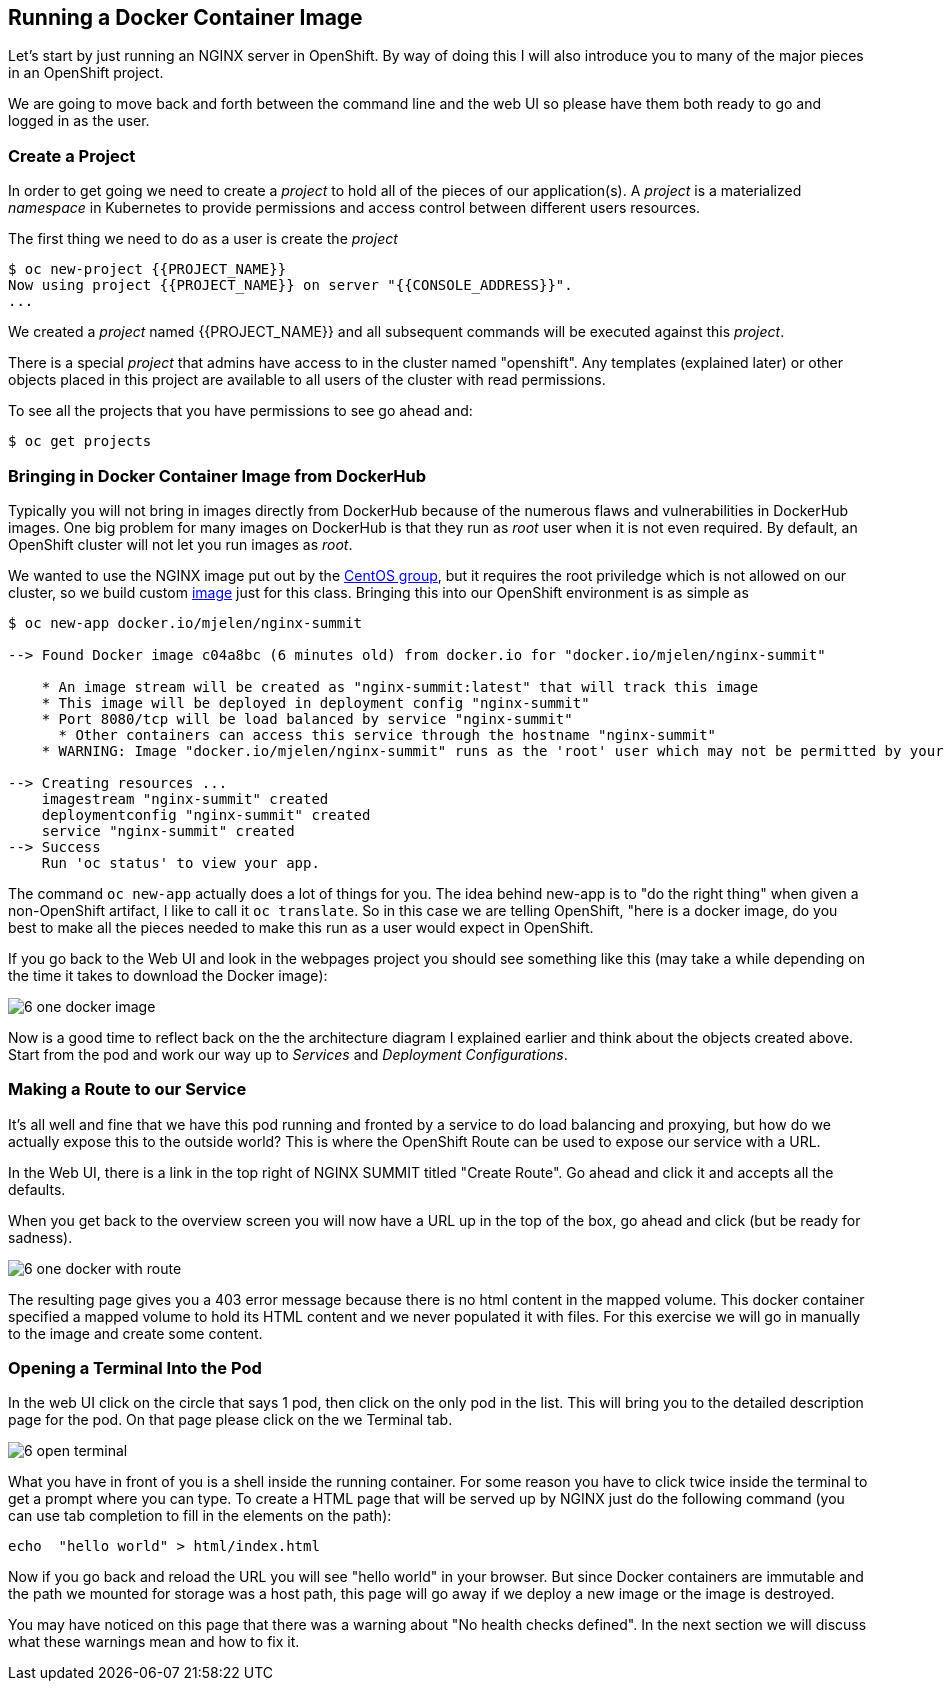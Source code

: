 == Running a Docker Container Image

Let's start by just running an NGINX server in OpenShift. By way of doing this
I will also introduce you to many of the major pieces in an OpenShift project.

We are going to move back and forth between the command line and the web UI so
please have them both ready to go and logged in as the user.

=== Create a Project

In order to get going we need to create a _project_ to hold all of the pieces
of our application(s). A _project_ is a materialized _namespace_ in Kubernetes
to provide permissions and access control between different users resources.

The first thing we need to do as a user is create the _project_

[source, bash]
----
$ oc new-project {{PROJECT_NAME}}
Now using project {{PROJECT_NAME}} on server "{{CONSOLE_ADDRESS}}".
...
----

We created a _project_ named {{PROJECT_NAME}} and all subsequent commands will be
executed against this _project_.

There is a special _project_ that admins have access to in the cluster named
"openshift". Any templates (explained later) or other objects placed in this
project are available to all users of the cluster with read permissions.

To see all the projects that you have permissions to see go ahead and:

[source, bash]
----
$ oc get projects
----

=== Bringing in Docker Container Image from DockerHub

Typically you will not bring in images directly from DockerHub because of the
numerous flaws and vulnerabilities in DockerHub images. One big problem for
many images on DockerHub is that they run as _root_ user when it is not even
required. By default, an OpenShift cluster will not let you run images as
_root_.

We wanted to use the NGINX image put out by the
https://hub.docker.com/r/centos/nginx-16-centos7/[CentOS group], but it requires
the root priviledge which is not allowed on our cluster, so we build custom
https://hub.docker.com/r/mjelen/nginx-summit/[image] just for this class.
Bringing this into our OpenShift environment is as simple as

[source, bash]
----
$ oc new-app docker.io/mjelen/nginx-summit

--> Found Docker image c04a8bc (6 minutes old) from docker.io for "docker.io/mjelen/nginx-summit"

    * An image stream will be created as "nginx-summit:latest" that will track this image
    * This image will be deployed in deployment config "nginx-summit"
    * Port 8080/tcp will be load balanced by service "nginx-summit"
      * Other containers can access this service through the hostname "nginx-summit"
    * WARNING: Image "docker.io/mjelen/nginx-summit" runs as the 'root' user which may not be permitted by your cluster administrator

--> Creating resources ...
    imagestream "nginx-summit" created
    deploymentconfig "nginx-summit" created
    service "nginx-summit" created
--> Success
    Run 'oc status' to view your app.
----

The command `oc new-app` actually does a lot of things for you. The idea behind
new-app is to "do the right thing" when given a non-OpenShift artifact, I like
to call it `oc translate`. So in this case we are telling OpenShift, "here is a
docker image, do you best to make all the pieces needed to make this run as a
user would expect in OpenShift.

If you go back to the Web UI and look in the webpages project you should see
something like this (may take a while depending on the time it takes to
download the Docker image):

image::common/6_one_docker_image.png[]

Now is a good time to reflect back on the the architecture diagram I explained
earlier and think about the objects created above. Start from the pod and work
our way up to _Services_ and _Deployment Configurations_.

=== Making a Route to our Service

It's all well and fine that we have this pod running and fronted by a service
to do load balancing and proxying, but how do we actually expose this to the
outside world? This is where the OpenShift Route can be used to expose our
service with a URL.

In the Web UI, there is a link in the top right of NGINX SUMMIT titled
"Create Route". Go ahead and click it and accepts all the defaults.

When you get back to the overview screen you will now have a URL up in the top
of the box, go ahead and click (but be ready for sadness).

image::common/6_one_docker_with_route.png[]

The resulting page gives you a 403 error message because there is no html
content in the mapped volume. This docker container specified a mapped volume
to hold its HTML content and we never populated it with files. For this
exercise we will go in manually to the image and create some content.

=== Opening a Terminal Into the Pod

In the web UI click on the circle that says 1 pod, then click on the only pod
in the list. This will bring you to the detailed description page for the pod.
On that page please click on the we Terminal tab.

image::common/6_open_terminal.png[]

What you have in front of you is a shell inside the running container. For
some reason you have to click twice inside the terminal to get a prompt where
you can type. To create a HTML page that will be served up by NGINX just do
the following command (you can use tab completion to fill in the elements on
the path):

[source, bash]
----
echo  "hello world" > html/index.html
----

Now if you go back and reload the URL you will see "hello world" in your
browser. But since Docker containers are immutable and the path we mounted for
storage was a host path, this page will go away if we deploy a new image or the
 image is destroyed.

You may have noticed on this page that there was a warning about
"No health checks defined". In the next section we will discuss what these
warnings mean and how to fix it.
